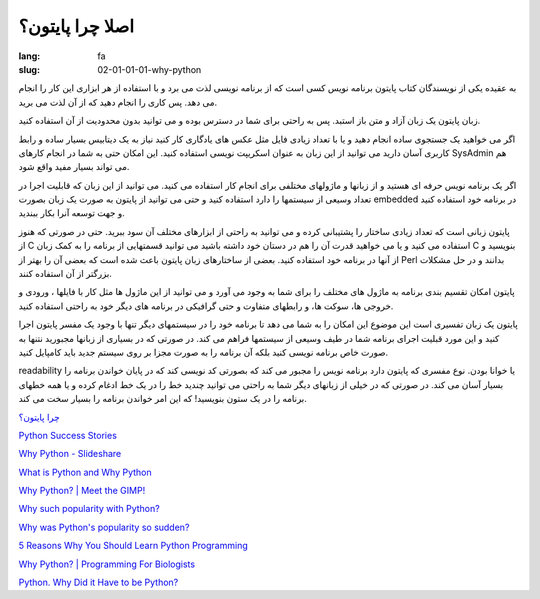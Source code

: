 اصلا چرا پایتون؟
#################

:lang: fa
:slug: 02-01-01-01-why-python

به عقیده یکی از نویسندگان کتاب پایتون برنامه نویس کسی است که از برنامه نویسی لذت می برد و با استفاده از هر ابزاری این کار را انجام می دهد. پس کاری را انجام دهید که از آن لذت می برید.

زبان پایتون یک زبان آزاد و متن باز استبد. پس به راحتی برای شما در دسترس بوده و می توانید بدون محدودیت از آن استفاده کنید.

اگر می خواهید یک جستجوی ساده انجام دهید و یا با تعداد زیادی فایل مثل عکس های یادگاری کار کنید نیاز به یک دیتابیس بسیار ساده و رابط کاربری آسان دارید می توانید از این زبان به عنوان اسکریپت نویسی استفاده کنید. این امکان حتی به شما در انجام کارهای SysAdmin هم می تواند بسیار مفید واقع شود.

اگر یک برنامه نویس حرفه ای  هستید و از زبانها و ماژولهای مختلفی برای انجام کار استفاده می کنید. می توانید از این زبان که قابلیت اجرا در تعداد وسیعی از سیستمها را دارد استفاده کنید و حتی می توانید از پایتون به صورت یک زبان بصورت embedded در برنامه خود استفاده کنید و جهت توسعه آنرا بکار ببندید.

پایتون زبانی است که تعداد زیادی ساختار را پشتیبانی کرده و می توانید به راحتی از ابزارهای مختلف آن سود ببرید. حتی در صورتی که هنوز از C استفاده می کنید و یا می خواهید قدرت آن را هم در دستان خود داشته باشید می توانید قسمتهایی از برنامه را به کمک زبان C بنویسید و از آنها در برنامه خود استفاده کنید. بعضی از ساختارهای زبان پایتون باعث شده است که بعضی آن را بهتر از Perl بدانند و در حل مشکلات بزرگتر از آن استفاده کنند.

پایتون امکان تقسیم بندی برنامه به ماژول های مختلف را برای شما به وجود می آورد و می توانید از این ماژول ها مثل کار با فایلها ، ورودی و خروجی ها، سوکت ها، و رابطهای متفاوت و حتی گرافیکی  در برنامه های دیگر خود به راحتی استفاده کنید.

پایتون یک زبان تفسیری است این موضوع این امکان را به شما می دهد تا برنامه خود را در سیستمهای دیگر تنها با وجود یک مفسر پایتون اجرا کنید و این مورد قبلیت اجرای برنامه شما در طیف وسیعی از سیستمها فراهم می کند. در صورتی که در بسیاری از زبانها مجبورید نتنها به صورت خاص برنامه نویسی کنید بلکه آن برنامه را به صورت مجزا بر روی سیستم جدید باید کامپایل کنید.

readability یا خوانا بودن. نوع مفسری که پایتون دارد برنامه نویس را مجبور می کند که بصورتی کد نویسی کند که در پایان خواندن برنامه را بسیار آسان می کند. در صورتی که در خیلی از زبانهای دیگر شما به راحتی می توانید چندید خط را در یک خط ادغام کرده و یا همه خطهای برنامه را در یک ستون بنویسید! که این امر خواندن برنامه را بسیار سخت می کند.

`چرا پایتون؟ <http://www.educator.ir/post-528.jsp>`_

.. class:: text-left

`Python Success Stories <http://www.python.org/about/success/esr/>`_

.. class:: text-left

`Why Python - Slideshare <http://www.slideshare.net/arnav/python-presentation>`_

.. class:: text-left

`What is Python and Why Python <http://pythoncard.sourceforge.net/what_is_python.html>`_

.. class:: text-left

`Why Python? | Meet the GIMP! <http://blog.meetthegimp.org/why-python/>`_

.. class:: text-left

`Why such popularity with Python? <http://programmers.stackexchange.com/questions/5427/why-such-popularity-with-python>`_

.. class:: text-left

`Why was Python's popularity so sudden? <http://programmers.stackexchange.com/questions/27207/why-was-pythons-popularity-so-sudden?rq=1>`_

.. class:: text-left

`5 Reasons Why You Should Learn Python Programming <http://www.codercaste.com/2009/10/20/5-reasons-why-you-should-learn-python-programming/>`_

.. class:: text-left

`Why Python? | Programming For Biologists <http://www.programmingforbiologists.org/why-python>`_

.. class:: text-left

`Python. Why Did it Have to be Python? <http://www.activestate.com/blog/2013/03/why-did-it-have-be-python>`_
